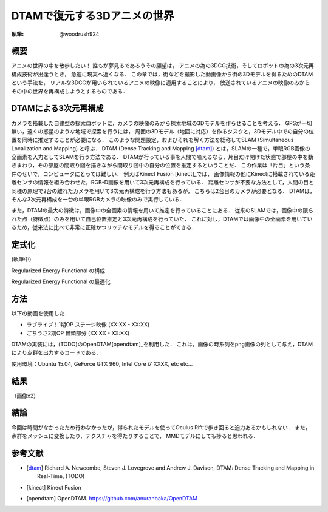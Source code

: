 ========================================
DTAMで復元する3Dアニメの世界
========================================

:執筆: @woodrush924


概要
================

アニメの世界の中を散歩したい！
誰もが夢見るであろうその願望は，
アニメの為の3DCG技術，そしてロボットの為の3次元再構成技術が出逢うとき，
急速に現実へ近くなる．
この章では，街などを撮影した動画像から街の3Dモデルを得るためのDTAMという手法を，
リアルな3DCGが用いられているアニメの映像に適用することにより，
放送されているアニメの映像のみからその中の世界を再構成しようとするものである．

DTAMによる3次元再構成
================

カメラを搭載した自律型の探索ロボットに，カメラの映像のみから探索地域の3Dモデルを作らせることを考える．
GPSが一切無い，遠くの惑星のような地域で探索を行うには，
周囲の3Dモデル（地図に対応）を作るタスクと，3Dモデル中での自分の位置を同時に推定することが必要になる．
このような問題設定，およびそれを解く方法を総称してSLAM (Simultaneous Localization and Mapping) と呼ぶ．
DTAM (Dense Tracking and Mapping [dtam]_) とは，SLAMの一種で，単眼RGB画像の全画素を入力としてSLAMを行う方法である．
DTAMが行っている事を人間で喩えるなら，片目だけ開けた状態で部屋の中を動きまわり，その部屋の間取り図を描きながら間取り図中の自分の位置を推定するということだ．
この作業は「片目」という条件のせいで，コンピュータにとっては難しい．
例えばKinect Fusion [kinect]_では，
画像情報の他にKinectに搭載されている距離センサの情報を組み合わせた，RGB-D画像を用いて3次元再構成を行っている．
距離センサが不要な方法として，人間の目と同様の原理で2台の離れたカメラを用いて3次元再構成を行う方法もあるが，
こちらは2台目のカメラが必要となる．
DTAMは，そんな3次元再構成を一台の単眼RGBカメラの映像のみで実行している． 

また，DTAMの最大の特徴は，画像中の全画素の情報を用いて推定を行っていることにある．
従来のSLAMでは，画像中の限られた点（特徴点）のみを用いて自己位置推定と3次元再構成を行っていた．
これに対し，DTAMでは画像中の全画素を用いているため，従来法に比べて非常に正確かつリッチなモデルを得ることができる．


定式化
===================

(執筆中)

Regularized Energy Functional の構成

Regularized Energy Functional の最適化

方法
===================

以下の動画を使用した．

* ラブライブ！1期OP ステージ映像 (XX:XX - XX:XX)
* ごちうさ2期OP 冒頭部分 (XX:XX - XX:XX)

DTAMの実装には，(TODO)のOpenDTAM[opendtam]_を利用した．
これは，画像の時系列をpng画像の列として与え，DTAMにより点群を出力するコードである．

使用環境：Ubuntu 15.04, GeForce GTX 960, Intel Core i7 XXXX, etc etc...

結果
================
（画像x2）

結論
================
今回は時間がなかったため行わなかったが，得られたモデルを使ってOculus Riftで歩き回ると迫力あるかもしれない．
また，点群をメッシュに変換したり，テクスチャを得たりすることで，
MMDモデルにしても捗ると思われる．



参考文献
================

* .. [dtam] Richard A. Newcombe, Steven J. Lovegrove and Andrew J. Davison, DTAM: Dense Tracking and Mapping in Real-Time, (TODO)
* .. [kinect] Kinect Fusion
* .. [opendtam] OpenDTAM. https://github.com/anuranbaka/OpenDTAM

